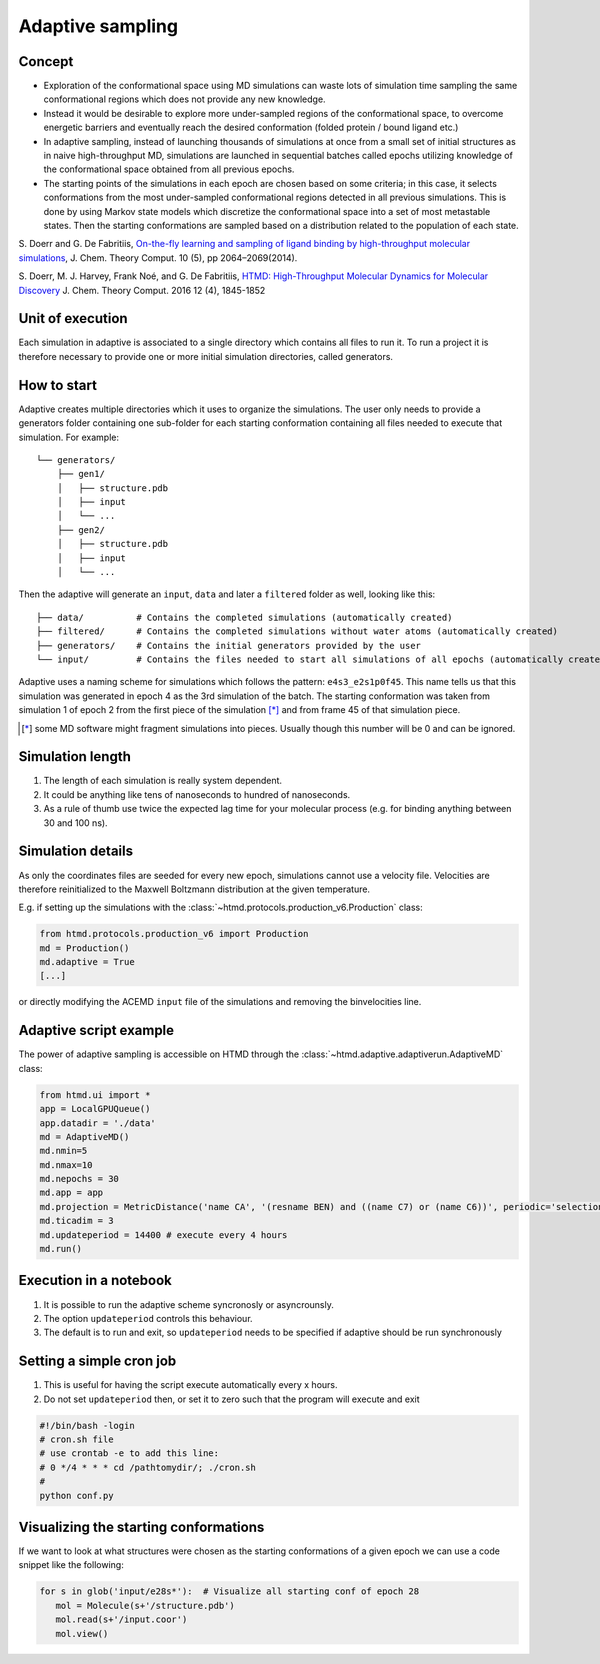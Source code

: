 Adaptive sampling
=================

Concept
-------

-  Exploration of the conformational space using MD simulations can
   waste lots of simulation time sampling the same conformational
   regions which does not provide any new knowledge.

-  Instead it would be desirable to explore more under-sampled regions
   of the conformational space, to overcome energetic barriers and
   eventually reach the desired conformation (folded protein / bound
   ligand etc.)

-  In adaptive sampling, instead of launching thousands of simulations
   at once from a small set of initial structures as in naive
   high-throughput MD, simulations are launched in sequential batches
   called epochs utilizing knowledge of the conformational space
   obtained from all previous epochs.

-  The starting points of the simulations in each epoch are chosen based
   on some criteria; in this case, it selects conformations from the
   most under-sampled conformational regions detected in all previous
   simulations. This is done by using Markov state models which
   discretize the conformational space into a set of most metastable
   states. Then the starting conformations are sampled based on a
   distribution related to the population of each state.

S. Doerr and G. De Fabritiis, `On-the-fly learning and sampling of
ligand binding by high-throughput molecular
simulations <http://pubs.acs.org/doi/abs/10.1021/ct400919u>`__, J. Chem.
Theory Comput. 10 (5), pp 2064–2069(2014).

S. Doerr, M. J. Harvey, Frank Noé, and G. De Fabritiis, `HTMD:
High-Throughput Molecular Dynamics for Molecular
Discovery <http://pubs.acs.org/doi/abs/10.1021/acs.jctc.6b00049>`__ J.
Chem. Theory Comput. 2016 12 (4), 1845-1852

Unit of execution
-----------------

Each simulation in adaptive is associated to a single directory which
contains all files to run it. To run a project it is therefore necessary
to provide one or more initial simulation directories, called
generators.

How to start
------------

Adaptive creates multiple directories which it uses to organize the
simulations. The user only needs to provide a generators folder
containing one sub-folder for each starting conformation containing all
files needed to execute that simulation. For example:

::

    └── generators/
        ├── gen1/
        │   ├── structure.pdb
        │   ├── input
        │   └── ...
        ├── gen2/
        │   ├── structure.pdb
        │   ├── input
        │   └── ...

Then the adaptive will generate an ``input``, ``data`` and later a
``filtered`` folder as well, looking like this:

::

    ├── data/          # Contains the completed simulations (automatically created)
    ├── filtered/      # Contains the completed simulations without water atoms (automatically created)
    ├── generators/    # Contains the initial generators provided by the user
    └── input/         # Contains the files needed to start all simulations of all epochs (automatically created)

Adaptive uses a naming scheme for simulations which follows the pattern:
``e4s3_e2s1p0f45``. This name tells us that this simulation was
generated in epoch 4 as the 3rd simulation of the batch. The starting
conformation was taken from simulation 1 of epoch 2 from the first piece
of the simulation [*]_ and from frame 45 of that simulation piece.

.. [*] some MD software might fragment simulations into pieces. Usually
       though this number will be 0 and can be ignored.

Simulation length
-----------------

1. The length of each simulation is really system dependent.
2. It could be anything like tens of nanoseconds to hundred of
   nanoseconds.
3. As a rule of thumb use twice the expected lag time for your molecular
   process (e.g. for binding anything between 30 and 100 ns).

Simulation details
------------------

As only the coordinates files are seeded for every new epoch,
simulations cannot use a velocity file. Velocities are therefore
reinitialized to the Maxwell Boltzmann distribution at the given
temperature.

E.g. if setting up the simulations with the :class:`~htmd.protocols.production_v6.Production` class:

.. code:: python

    from htmd.protocols.production_v6 import Production
    md = Production()
    md.adaptive = True
    [...]

or directly modifying the ACEMD ``input`` file of the simulations and
removing the binvelocities line.

Adaptive script example
-----------------------

The power of adaptive sampling is accessible on HTMD through the :class:`~htmd.adaptive.adaptiverun.AdaptiveMD` class:

.. code:: python

    from htmd.ui import *
    app = LocalGPUQueue()
    app.datadir = './data'
    md = AdaptiveMD()
    md.nmin=5
    md.nmax=10
    md.nepochs = 30
    md.app = app
    md.projection = MetricDistance('name CA', '(resname BEN) and ((name C7) or (name C6))', periodic='selections', metric='contacts')
    md.ticadim = 3
    md.updateperiod = 14400 # execute every 4 hours
    md.run()

Execution in a notebook
-----------------------

1. It is possible to run the adaptive scheme syncronosly or
   asyncrounsly.
2. The option ``updateperiod`` controls this behaviour.
3. The default is to run and exit, so ``updateperiod`` needs to be specified
   if adaptive should be run synchronously

Setting a simple cron job
-------------------------

1. This is useful for having the script execute automatically every x
   hours.
2. Do not set ``updateperiod`` then, or set it to zero such that the
   program will execute and exit

.. code:: bash

    #!/bin/bash -login
    # cron.sh file
    # use crontab -e to add this line:
    # 0 */4 * * * cd /pathtomydir/; ./cron.sh
    #
    python conf.py

Visualizing the starting conformations
--------------------------------------

If we want to look at what structures were chosen as the starting
conformations of a given epoch we can use a code snippet like the
following:

.. code:: python

    for s in glob('input/e28s*'):  # Visualize all starting conf of epoch 28
       mol = Molecule(s+'/structure.pdb')
       mol.read(s+'/input.coor')
       mol.view()
